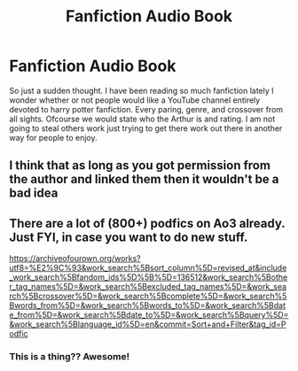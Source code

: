 #+TITLE: Fanfiction Audio Book

* Fanfiction Audio Book
:PROPERTIES:
:Author: Wolfofthewater88
:Score: 7
:DateUnix: 1585940619.0
:DateShort: 2020-Apr-03
:FlairText: Discussion
:END:
So just a sudden thought. I have been reading so much fanfiction lately I wonder whether or not people would like a YouTube channel entirely devoted to harry potter fanfiction. Every paring, genre, and crossover from all sights. Ofcourse we would state who the Arthur is and rating. I am not going to steal others work just trying to get there work out there in another way for people to enjoy.


** I think that as long as you got permission from the author and linked them then it wouldn't be a bad idea
:PROPERTIES:
:Author: sparksstorm
:Score: 5
:DateUnix: 1585944501.0
:DateShort: 2020-Apr-04
:END:


** There are a lot of (800+) podfics on Ao3 already. Just FYI, in case you want to do new stuff.

[[https://archiveofourown.org/works?utf8=%E2%9C%93&work_search%5Bsort_column%5D=revised_at&include_work_search%5Bfandom_ids%5D%5B%5D=136512&work_search%5Bother_tag_names%5D=&work_search%5Bexcluded_tag_names%5D=&work_search%5Bcrossover%5D=&work_search%5Bcomplete%5D=&work_search%5Bwords_from%5D=&work_search%5Bwords_to%5D=&work_search%5Bdate_from%5D=&work_search%5Bdate_to%5D=&work_search%5Bquery%5D=&work_search%5Blanguage_id%5D=en&commit=Sort+and+Filter&tag_id=Podfic]]
:PROPERTIES:
:Author: raveninthewind84
:Score: 4
:DateUnix: 1585949249.0
:DateShort: 2020-Apr-04
:END:

*** This is a thing?? Awesome!
:PROPERTIES:
:Author: winds0fchange19
:Score: 4
:DateUnix: 1585949554.0
:DateShort: 2020-Apr-04
:END:
